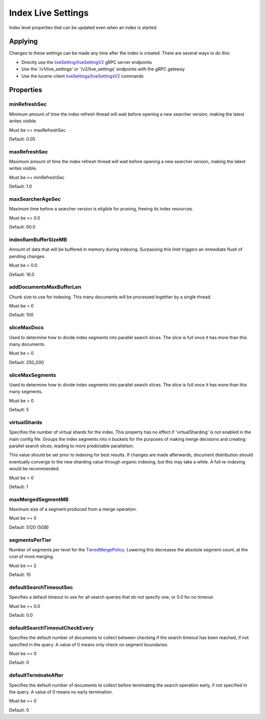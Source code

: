 Index Live Settings
==========================

Index level properties that can be updated even when an index is started.

Applying
-----------------------------

Changes to these settings can be made any time after the index is created. There are several ways to do this:

* Directly use the `liveSetting/liveSettingV2 <https://github.com/Yelp/nrtsearch/blob/master/clientlib/src/main/proto/yelp/nrtsearch/luceneserver.proto#L35>`_ gRPC server endpoints
* Use the '/v1/live_settings' or '/v2/live_settings' endpoints with the gRPC gateway
* Use the lucene-client `liveSettings/liveSettingsV2 <https://github.com/Yelp/nrtsearch/blob/master/src/main/java/com/yelp/nrtsearch/server/cli/LuceneClientCommand.java>`_ commands

Properties
-----------------------------

minRefreshSec
~~~~~~~~~~~~~~~~~~~~~~~~~~~~~~~~~~~~~~

Minimum amount of time the index refresh thread will wait before opening a new searcher version, making the latest writes visible.

Must be <= maxRefreshSec

Default: 0.05

maxRefreshSec
~~~~~~~~~~~~~~~~~~~~~~~~~~~~~~~~~~~~~~

Maximum amount of time the index refresh thread will wait before opening a new searcher version, making the latest writes visible.

Must be >= minRefreshSec

Default: 1.0

maxSearcherAgeSec
~~~~~~~~~~~~~~~~~~~~~~~~~~~~~~~~~~~~~~

Maximum time before a searcher version is eligible for pruning, freeing its index resources.

Must be >= 0.0

Default: 60.0

indexRamBufferSizeMB
~~~~~~~~~~~~~~~~~~~~~~~~~~~~~~~~~~~~~~

Amount of data that will be buffered in memory during indexing. Surpassing this limit triggers an immediate flush of pending changes.

Must be > 0.0

Default: 16.0

addDocumentsMaxBufferLen
~~~~~~~~~~~~~~~~~~~~~~~~~~~~~~~~~~~~~~

Chunk size to use for indexing. This many documents will be processed together by a single thread.

Must be > 0

Default: 100

sliceMaxDocs
~~~~~~~~~~~~~~~~~~~~~~~~~~~~~~~~~~~~~~

Used to determine how to divide index segments into parallel search slices. The slice is full once it has more than this many documents.

Must be > 0

Default: 250_000

sliceMaxSegments
~~~~~~~~~~~~~~~~~~~~~~~~~~~~~~~~~~~~~~

Used to determine how to divide index segments into parallel search slices. The slice is full once it has more than this many segments.

Must be > 0

Default: 5

virtualShards
~~~~~~~~~~~~~~~~~~~~~~~~~~~~~~~~~~~~~~

Specifies the number of virtual shards for the index. This property has no effect if 'virtualSharding' is not enabled in the main config file. Groups the index segments into n buckets for the purposes of making merge decisions and creating parallel search slices, leading to more predictable parallelism.

This value should be set prior to indexing for best results. If changes are made afterwards, document distribution should eventually converge to the new sharding value through organic indexing, but this may take a while. A full re-indexing would be recommended.

Must be > 0

Default: 1

maxMergedSegmentMB
~~~~~~~~~~~~~~~~~~~~~~~~~~~~~~~~~~~~~~

Maximum size of a segment produced from a merge operation.

Must be >= 0

Default: 5120 (5GB)

segmentsPerTier
~~~~~~~~~~~~~~~~~~~~~~~~~~~~~~~~~~~~~~

Number of segments per level for the `TieredMergePolicy <https://lucene.apache.org/core/8_4_0/core/org/apache/lucene/index/TieredMergePolicy.html>`_. Lowering this decreases the absolute segment count, at the cost of more merging.

Must be >= 2

Default: 10

defaultSearchTimeoutSec
~~~~~~~~~~~~~~~~~~~~~~~~~~~~~~~~~~~~~~

Specifies a default timeout to use for all search queries that do not specify one, or 0.0 for no timeout.

Must be >= 0.0

Default: 0.0

defaultSearchTimeoutCheckEvery
~~~~~~~~~~~~~~~~~~~~~~~~~~~~~~~~~~~~~~

Specifies the default number of documents to collect between checking if the search timeout has been reached, if not specified in the query. A value of 0 means only check on segment boundaries.

Must be >= 0

Default: 0

defaultTerminateAfter
~~~~~~~~~~~~~~~~~~~~~~~~~~~~~~~~~~~~~~

Specifies the default number of documents to collect before terminating the search operation early, if not specified in the query. A value of 0 means no early termination.

Must be >= 0

Default: 0